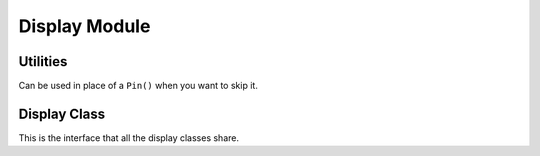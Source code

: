 Display Module
**************

.. module:: rgb

Utilities
=========

.. function:: color565(r, g, b)

    Convert red, green and blue values (0-255) into a 16-bit 565 encoding.

.. class:: DummyPin()

    Can be used in place of a ``Pin()`` when you want to skip it.


Display Class
=============

This is the interface that all the display classes share.

.. class:: Display(width, height)

    .. method:: init()

        Run the initialization commands for the given display (ran
        automatically when the object is created).

    .. method:: pixel(x, y, color)

        Get or set the value of a pixel at the given position.

    .. method:: fill_rectangle(x, y, width, height, color)

        Draw a rectangle at specified position with specified width and
        height, and fill it with the specified color.

    .. method:: fill(color)

        Fill the whole display with the specified color.

    .. method:: hline(x, y, width, color)

        Draw a horizontal line.

    .. method:: vline(x, y, height, color)

        Draw a vertical line.
